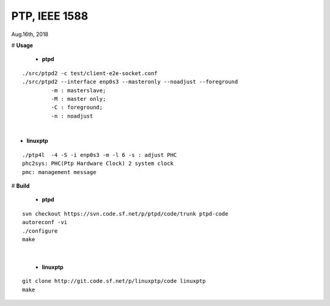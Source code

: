 
====================================
PTP, IEEE 1588
====================================
Aug.16th, 2018


# **Usage**

 * **ptpd**
 
::

 ./src/ptpd2 -c test/client-e2e-socket.conf 
 ./src/ptpd2 --interface enp0s3 --masteronly --noadjust --foreground
	  -m : masterslave;
	  -M : master only;
	  -C : foreground;
	  -n : noadjust


|

* **linuxptp**

::

 ./ptp4l  -4 -S -i enp0s3 -m -l 6 -s : adjust PHC
 phc2sys: PHC(Ptp Hardware Clock) 2 system clock
 pmc: management message



# **Build**

 * **ptpd**
 
::

 svn checkout https://svn.code.sf.net/p/ptpd/code/trunk ptpd-code
 autoreconf -vi
 ./configure
 make


|

 * **linuxptp**

::

 git clone http://git.code.sf.net/p/linuxptp/code linuxptp
 make

